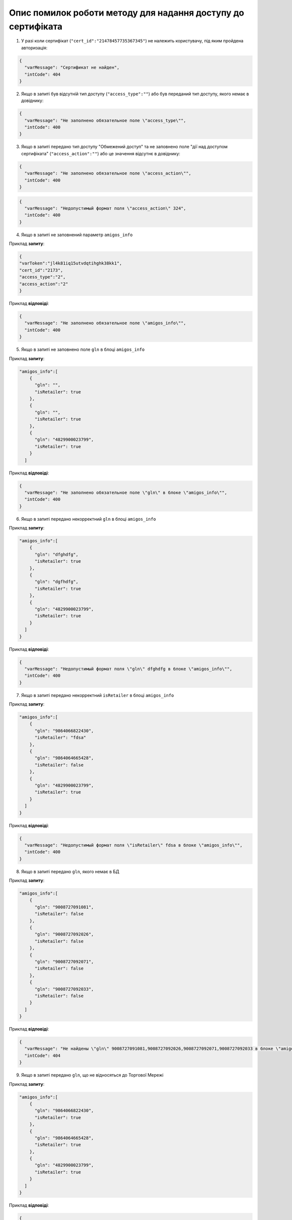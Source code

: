 Опис помилок роботи методу для надання доступу до сертифіката
*********************************************************************

1) У разі коли сертифікат (``"cert_id":"21478457735367345"``) не належить користувачу, під яким пройдена авторизація:

.. code:: ruby

	{
	  "varMessage": "Сертификат не найден",
	  "intCode": 404
	}

2) Якщо в запиті був відсутній тип доступу (``"access_type":""``) або був переданий тип доступу, якого немає в довіднику:

.. code:: ruby

	{
	  "varMessage": "Не заполнено обязательное поле \"access_type\"",
	  "intCode": 400
	}

3) Якщо в запиті передано тип доступу "Обмежений доступ" та не заповнено поле "дії над доступом сертифіката" (``"access_action":""``) або це значення відсутнє в довіднику:

.. code:: ruby

	{
	  "varMessage": "Не заполнено обязательное поле \"access_action\"",
	  "intCode": 400
	}

.. code:: ruby

	{
	  "varMessage": "Недопустимый формат поля \"access_action\" 324",
	  "intCode": 400
	}

4) Якщо в запиті не заповнений параметр ``amigos_info``

Приклад **запиту**:

.. code:: ruby

	{
	"varToken":"jl4k81iq15utvdqtihghk38kk1",
	"cert_id":"2173",
	"access_type":"2",
	"access_action":"2"
	}

Приклад **відповіді**:

.. code:: ruby

	{
	  "varMessage": "Не заполнено обязательное поле \"amigos_info\"",
	  "intCode": 400
	}

5) Якщо в запиті не заповнено поле ``gln`` в блоці ``amigos_info``

Приклад **запиту**:

.. code:: ruby

	"amigos_info":[
	    {
	      "gln": "",
	      "isRetailer": true
	    },
	    {
	      "gln": "",
	      "isRetailer": true
	    },
	    {
	      "gln": "4829900023799",
	      "isRetailer": true
	    }
	  ]

Приклад **відповіді**:

.. code:: ruby

	{
	  "varMessage": "Не заполнено обязательное поле \"gln\" в блоке \"amigos_info\"",
	  "intCode": 400
	}

6) Якщо в запиті передано некорректний ``gln`` в блоці ``amigos_info``

Приклад **запиту**:

.. code:: ruby

	"amigos_info":[
	    {
	      "gln": "dfghdfg",
	      "isRetailer": true
	    },
	    {
	      "gln": "dgfhdfg",
	      "isRetailer": true
	    },
	    {
	      "gln": "4829900023799",
	      "isRetailer": true
	    }
	  ]
	}

Приклад **відповіді**:

.. code:: ruby

	{
	  "varMessage": "Недопустимый формат поля \"gln\" dfghdfg в блоке \"amigos_info\"",
	  "intCode": 400
	}

7) Якщо в запиті передано некорректний ``isRetailer`` в блоці ``amigos_info``

Приклад **запиту**:

.. code:: ruby

	"amigos_info":[
	    {
	      "gln": "9864066822430",
	      "isRetailer": "fdsa"
	    },
	    {
	      "gln": "9864064665428",
	      "isRetailer": false
	    },
	    {
	      "gln": "4829900023799",
	      "isRetailer": true
	    }
	  ]
	}

Приклад **відповіді**:

.. code:: ruby

	{
	  "varMessage": "Недопустимый формат поля \"isRetailer\" fdsa в блоке \"amigos_info\"",
	  "intCode": 400
	}

8) Якщо в запиті передано ``gln``, якого немає в БД

Приклад **запиту**:

.. code:: ruby

	"amigos_info":[
	    {
	      "gln": "9008727091081",
	      "isRetailer": false
	    },
	    {
	      "gln": "9008727092026",
	      "isRetailer": false
	    },
	    {
	      "gln": "9008727092071",
	      "isRetailer": false
	    },
	    {
	      "gln": "9008727092033",
	      "isRetailer": false
	    }
	  ]
	}

Приклад **відповіді**:

.. code:: ruby

	{
	  "varMessage": "Не найдены \"gln\" 9008727091081,9008727092026,9008727092071,9008727092033 в блоке \"amigos_info\"",
	  "intCode": 404
	}

9) Якщо в запиті передано ``gln``, що не відносяться до Торгової Мережі

Приклад **запиту**:

.. code:: ruby

	"amigos_info":[
	    {
	      "gln": "9864066822430",
	      "isRetailer": true
	    },
	    {
	      "gln": "9864064665428",
	      "isRetailer": true
	    },
	    {
	      "gln": "4829900023799",
	      "isRetailer": true
	    }
	  ]
	}

Приклад **відповіді**:

.. code:: ruby

	{
	  "varMessage": "Переданные данные в поле \"gln\" 9864066822430,9864064665428  блока \"amigos_info не принадлежат сети\"",
	  "intCode": 404
	}



















У разі коли сертифікат не доступний авторизованому користувачеві, у відповідь отримуємо:

.. code:: ruby

	{
	  "varMessage": "Нет доступа к запрашиваемой информации",
	  "intCode": 403
	}

У разі якщо сертифікат не існує (в параметрах **certID**, **num**, **barcode**, **gln**, **inn**, **edrpou**, **intFileID** вказано неіснуюче значення), у відповідь отримуємо:

.. code:: ruby

	{
	  "varMessage": "Запрашиваемая информация не найдена",
	  "intCode": 404
	}

У разі коли значення **certID**, **num**, **barcode**, **gln**, **inn**, **edrpou**, **intFileID** не вказано в запиті, у відповідь отримуємо:

.. code:: ruby

	{
	  "varMessage": "Ошибка в параметрах запроса",
	  "intCode": 400
	}










